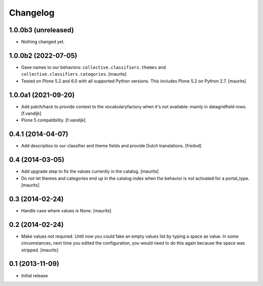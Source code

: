Changelog
=========

1.0.0b3 (unreleased)
--------------------

- Nothing changed yet.


1.0.0b2 (2022-07-05)
--------------------

- Gave names to our behaviors: ``collective.classifiers.themes`` and ``collective.classifiers.categories``.
  [maurits]

- Tested on Plone 5.2 and 6.0 with all supported Python versions.
  This includes Plone 5.2 on Python 2.7.
  [maurits]


1.0.0a1 (2021-09-20)
--------------------

- Add patch/hack to provide context to the vocabularyfactory when it's not available: mainly in datagridfield rows. [f.vandijk]

- Plone 5 compatibility. [f.vandijk]


0.4.1 (2014-04-07)
------------------

- Add descriptios to our classifier and theme fields and provide Dutch
  translations.
  [fredvd]


0.4 (2014-03-05)
----------------

- Add upgrade step to fix the values currently in the catalog.
  [maurits]

- Do not let themes and categories end up in the catalog index when
  the behavior is not activated for a portal_type.
  [maurits]


0.3 (2014-02-24)
----------------

- Handle case where values is None.
  [maurits]


0.2 (2014-02-24)
----------------

- Make values not required.  Until now you could fake an empty values
  list by typing a space as value.  In some circumstances, next time
  you edited the configuration, you would need to do this again
  because the space was stripped.
  [maurits]


0.1 (2013-11-09)
----------------

- Initial release
